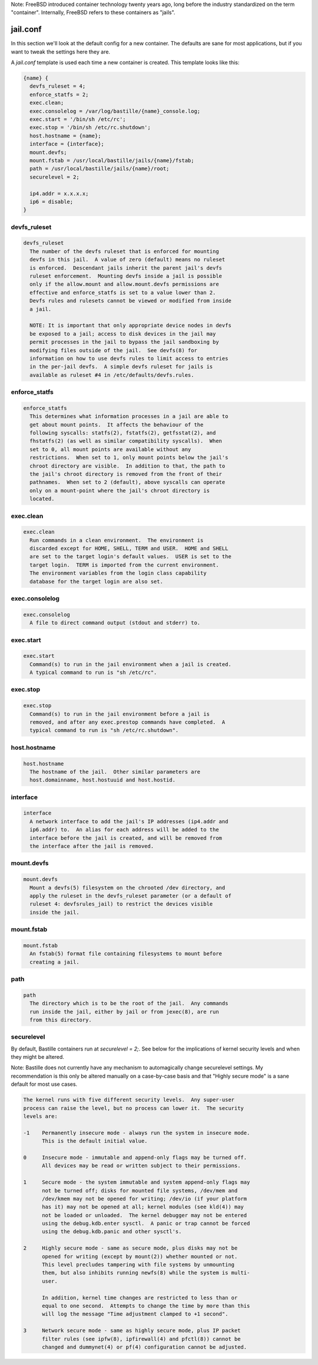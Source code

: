 Note: FreeBSD introduced container technology twenty years ago, long before the
industry standardized on the term "container". Internally, FreeBSD refers to
these containers as "jails".

jail.conf
=========
In this section we'll look at the default config for a new container. The
defaults are sane for most applications, but if you want to tweak the settings
here they are.

A `jail.conf` template is used each time a new container is created. This
template looks like this:

.. code-block:: shell

  {name} {
    devfs_ruleset = 4;
    enforce_statfs = 2;
    exec.clean;
    exec.consolelog = /var/log/bastille/{name}_console.log;
    exec.start = '/bin/sh /etc/rc';
    exec.stop = '/bin/sh /etc/rc.shutdown';
    host.hostname = {name};
    interface = {interface};
    mount.devfs;
    mount.fstab = /usr/local/bastille/jails/{name}/fstab;
    path = /usr/local/bastille/jails/{name}/root;
    securelevel = 2;

    ip4.addr = x.x.x.x;
    ip6 = disable;
  }


devfs_ruleset
-------------
.. code-block:: shell

  devfs_ruleset
    The number of the devfs ruleset that is enforced for mounting
    devfs in this jail.  A value of zero (default) means no ruleset
    is enforced.  Descendant jails inherit the parent jail's devfs
    ruleset enforcement.  Mounting devfs inside a jail is possible
    only if the allow.mount and allow.mount.devfs permissions are
    effective and enforce_statfs is set to a value lower than 2.
    Devfs rules and rulesets cannot be viewed or modified from inside
    a jail.

    NOTE: It is important that only appropriate device nodes in devfs
    be exposed to a jail; access to disk devices in the jail may
    permit processes in the jail to bypass the jail sandboxing by
    modifying files outside of the jail.  See devfs(8) for
    information on how to use devfs rules to limit access to entries
    in the per-jail devfs.  A simple devfs ruleset for jails is
    available as ruleset #4 in /etc/defaults/devfs.rules.


enforce_statfs
--------------
.. code-block:: shell

  enforce_statfs
    This determines what information processes in a jail are able to
    get about mount points.  It affects the behaviour of the
    following syscalls: statfs(2), fstatfs(2), getfsstat(2), and
    fhstatfs(2) (as well as similar compatibility syscalls).  When
    set to 0, all mount points are available without any
    restrictions.  When set to 1, only mount points below the jail's
    chroot directory are visible.  In addition to that, the path to
    the jail's chroot directory is removed from the front of their
    pathnames.  When set to 2 (default), above syscalls can operate
    only on a mount-point where the jail's chroot directory is
    located.


exec.clean
----------
.. code-block:: shell

  exec.clean
    Run commands in a clean environment.  The environment is
    discarded except for HOME, SHELL, TERM and USER.  HOME and SHELL
    are set to the target login's default values.  USER is set to the
    target login.  TERM is imported from the current environment.
    The environment variables from the login class capability
    database for the target login are also set.


exec.consolelog
---------------
.. code-block:: shell

  exec.consolelog
    A file to direct command output (stdout and stderr) to.


exec.start
----------
.. code-block:: shell

  exec.start
    Command(s) to run in the jail environment when a jail is created.
    A typical command to run is "sh /etc/rc".


exec.stop
---------
.. code-block:: shell

  exec.stop
    Command(s) to run in the jail environment before a jail is
    removed, and after any exec.prestop commands have completed.  A
    typical command to run is "sh /etc/rc.shutdown".


host.hostname
-------------
.. code-block:: shell

  host.hostname
    The hostname of the jail.  Other similar parameters are
    host.domainname, host.hostuuid and host.hostid.


interface
---------
.. code-block:: shell

  interface
    A network interface to add the jail's IP addresses (ip4.addr and
    ip6.addr) to.  An alias for each address will be added to the
    interface before the jail is created, and will be removed from
    the interface after the jail is removed.


mount.devfs
-----------
.. code-block:: shell

  mount.devfs
    Mount a devfs(5) filesystem on the chrooted /dev directory, and
    apply the ruleset in the devfs_ruleset parameter (or a default of
    ruleset 4: devfsrules_jail) to restrict the devices visible
    inside the jail.


mount.fstab
-----------
.. code-block:: shell

  mount.fstab
    An fstab(5) format file containing filesystems to mount before
    creating a jail.


path
----
.. code-block:: shell

  path
    The directory which is to be the root of the jail.  Any commands
    run inside the jail, either by jail or from jexec(8), are run
    from this directory.


securelevel
-----------
By default, Bastille containers run at `securelevel = 2;`. See below for the
implications of kernel security levels and when they might be altered.

Note: Bastille does not currently have any mechanism to automagically change
securelevel settings. My recommendation is this only be altered manually on a
case-by-case basis and that "Highly secure mode" is a sane default for most use
cases.

.. code-block:: shell

  The kernel runs with five different security levels.  Any super-user
  process can raise the level, but no process can lower it.  The security
  levels are:

  -1    Permanently insecure mode - always run the system in insecure mode.
        This is the default initial value.

  0     Insecure mode - immutable and append-only flags may be turned off.
        All devices may be read or written subject to their permissions.

  1     Secure mode - the system immutable and system append-only flags may
        not be turned off; disks for mounted file systems, /dev/mem and
        /dev/kmem may not be opened for writing; /dev/io (if your platform
        has it) may not be opened at all; kernel modules (see kld(4)) may
        not be loaded or unloaded.  The kernel debugger may not be entered
        using the debug.kdb.enter sysctl.  A panic or trap cannot be forced
        using the debug.kdb.panic and other sysctl's.

  2     Highly secure mode - same as secure mode, plus disks may not be
        opened for writing (except by mount(2)) whether mounted or not.
        This level precludes tampering with file systems by unmounting
        them, but also inhibits running newfs(8) while the system is multi-
        user.

        In addition, kernel time changes are restricted to less than or
        equal to one second.  Attempts to change the time by more than this
        will log the message "Time adjustment clamped to +1 second".

  3     Network secure mode - same as highly secure mode, plus IP packet
        filter rules (see ipfw(8), ipfirewall(4) and pfctl(8)) cannot be
        changed and dummynet(4) or pf(4) configuration cannot be adjusted.
